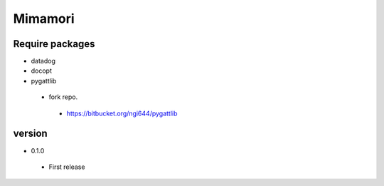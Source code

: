 ================================
Mimamori
================================



Require packages
============================

- datadog

- docopt

- pygattlib

 - fork repo.

  - https://bitbucket.org/ngi644/pygattlib


version
=============================

- 0.1.0

 - First release